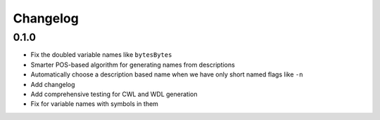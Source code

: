 Changelog
=========

0.1.0
-----
* Fix the doubled variable names like ``bytesBytes``
* Smarter POS-based algorithm for generating names from descriptions
* Automatically choose a description based name when we have only short named flags like ``-n``
* Add changelog
* Add comprehensive testing for CWL and WDL generation
* Fix for variable names with symbols in them

